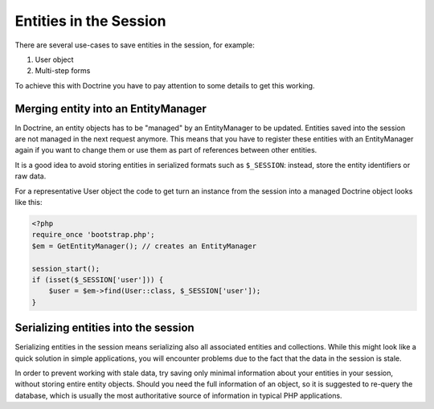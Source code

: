 Entities in the Session
=======================

There are several use-cases to save entities in the session, for example:

1.  User object
2.  Multi-step forms

To achieve this with Doctrine you have to pay attention to some details to get
this working.

Merging entity into an EntityManager
------------------------------------

In Doctrine, an entity objects has to be "managed" by an EntityManager to be
updated. Entities saved into the session are not managed in the next request
anymore. This means that you have to register these entities with an
EntityManager again if you want to change them or use them as part of
references between other entities.

It is a good idea to avoid storing entities in serialized formats such as
``$_SESSION``: instead, store the entity identifiers or raw data.

For a representative User object the code to get turn an instance from
the session into a managed Doctrine object looks like this:

.. code-block:: php

    <?php
    require_once 'bootstrap.php';
    $em = GetEntityManager(); // creates an EntityManager 

    session_start();
    if (isset($_SESSION['user'])) {
        $user = $em->find(User::class, $_SESSION['user']);
    }

Serializing entities into the session
-------------------------------------

Serializing entities in the session means serializing also all associated
entities and collections. While this might look like a quick solution in
simple applications, you will encounter problems due to the fact that the
data in the session is stale.

In order to prevent working with stale data, try saving only minimal
information about your entities in your session, without storing entire
entity objects. Should you need the full information of an object, so it
is suggested to re-query the database, which is usually the most
authoritative source of information in typical PHP applications.
